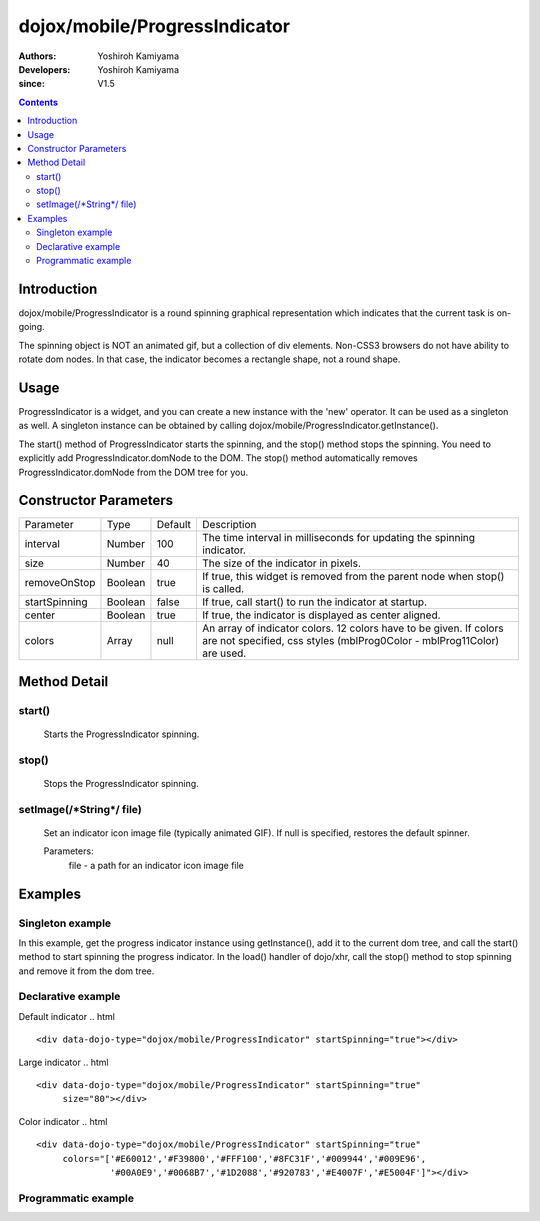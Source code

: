 .. _dojox/mobile/ProgressIndicator:

==============================
dojox/mobile/ProgressIndicator
==============================

:Authors: Yoshiroh Kamiyama
:Developers: Yoshiroh Kamiyama
:since: V1.5

.. contents ::
    :depth: 2

Introduction
============

dojox/mobile/ProgressIndicator is a round spinning graphical representation which indicates that the current task is on-going.

.. image :: ProgressIndicator.png

The spinning object is NOT an animated gif, but a collection of div elements. Non-CSS3 browsers do not have ability to rotate dom nodes. In that case, the indicator becomes a rectangle shape, not a round shape.

Usage
=====

ProgressIndicator is a widget, and you can create a new instance with the 'new' operator. It can be used as a singleton as well. A singleton instance can be obtained by calling dojox/mobile/ProgressIndicator.getInstance().

The start() method of ProgressIndicator starts the spinning, and the stop() method stops the spinning. You need to explicitly add ProgressIndicator.domNode to the DOM. The stop() method automatically removes ProgressIndicator.domNode from the DOM tree for you.

Constructor Parameters
======================

+--------------+----------+---------+-----------------------------------------------------------------------------------------------------------+
|Parameter     |Type      |Default  |Description                                                                                                |
+--------------+----------+---------+-----------------------------------------------------------------------------------------------------------+
|interval      |Number    |100      |The time interval in milliseconds for updating the spinning indicator.                                     |
+--------------+----------+---------+-----------------------------------------------------------------------------------------------------------+
|size          |Number    |40       |The size of the indicator in pixels.                                                                       |
+--------------+----------+---------+-----------------------------------------------------------------------------------------------------------+
|removeOnStop  |Boolean   |true     |If true, this widget is removed from the parent node when stop() is called.                                |
+--------------+----------+---------+-----------------------------------------------------------------------------------------------------------+
|startSpinning |Boolean   |false    |If true, call start() to run the indicator at startup.                                                     |
+--------------+----------+---------+-----------------------------------------------------------------------------------------------------------+
|center        |Boolean   |true     |If true, the indicator is displayed as center aligned.                                                     |
+--------------+----------+---------+-----------------------------------------------------------------------------------------------------------+
|colors        |Array     |null     |An array of indicator colors. 12 colors have to be given. If colors are not specified, css styles          |
|              |          |         |(mblProg0Color - mblProg11Color) are used.                                                                 |
+--------------+----------+---------+-----------------------------------------------------------------------------------------------------------+

Method Detail
=============

start()
-------
    Starts the ProgressIndicator spinning.

stop()
------
    Stops the ProgressIndicator spinning.

setImage(/\*String\*/ file)
---------------------------
    Set an indicator icon image file (typically animated GIF). If null is specified, restores the default spinner.

    Parameters:
        file - a path for an indicator icon image file

Examples
========

Singleton example
-------------------
In this example, get the progress indicator instance using getInstance(), add it to the current dom tree, and call the start() method to start spinning the progress indicator. In the load() handler of dojo/xhr, call the stop() method to stop spinning and remove it from the dom tree.

.. js ::

  require([
    "dojo/_base/xhr",
    "dojox/mobile/parser",
    "dojox/mobile/ProgressIndicator"
  ], function(xhr, parser, ProgressIndicator){
    function loadPage(){
      var container; // dom node
      ....
      var prog = ProgressIndicator.getInstance();
      container.appendChild(prog.domNode);
      prog.start(); // start the progress indicator

      xhr.get({
        url: url,
        handleAs: "text",
        load: function(response, ioArgs){
          prog.stop(); // stop the progress indicator
          container.innerHTML = response;
          parser.parse(container);
        }
      });
    }
  });

Declarative example
-------------------

Default indicator
.. html ::

  <div data-dojo-type="dojox/mobile/ProgressIndicator" startSpinning="true"></div>

.. image :: ProgressIndicator-default.png

Large indicator
.. html ::

  <div data-dojo-type="dojox/mobile/ProgressIndicator" startSpinning="true"
       size="80"></div>

.. image :: ProgressIndicator-large.png

Color indicator
.. html ::

  <div data-dojo-type="dojox/mobile/ProgressIndicator" startSpinning="true"
       colors="['#E60012','#F39800','#FFF100','#8FC31F','#009944','#009E96',
                '#00A0E9','#0068B7','#1D2088','#920783','#E4007F','#E5004F']"></div>

.. image :: ProgressIndicator-color.png

Programmatic example
--------------------

.. js ::

  require([
    "dojo/_base/window",
    "dojox/mobile/ProgressIndicator"
  ], function(win, ProgressIndicator){
    var prog = new ProgressIndicator({size:40, center:false});
    win.body().appendChild(prog.domNode);
    prog.start();
  });

.. image :: ProgressIndicator-default.png
